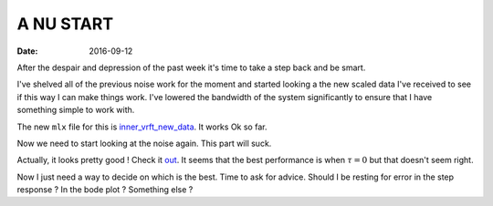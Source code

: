 A NU START
==========

:date: 2016-09-12

After the despair and depression of the past week it's time to take a step back and be smart. 

I've shelved all of the previous noise work for the moment and started looking a the new scaled data I've received to see if this way I can make things work. I've lowered the bandwidth of the system significantly to ensure that I have something simple to work with. 

The new ``mlx`` file for this is `inner_vrft_new_data <{filename}static/09-12/inner_vrft_new_data.html>`_. It works Ok so far. 

Now we need to start looking at the noise again. This part will suck. 

Actually, it looks pretty good ! Check it `out <{filename}static/09-12/inner_vrft_tune_k_tau.html>`_. It seems that the best performance is when :math:`\tau = 0` but that doesn't seem right. 

Now I just need a way to decide on which is the best. Time to ask for advice. Should I be resting for error in the step response ? In the bode plot ? Something else ? 
